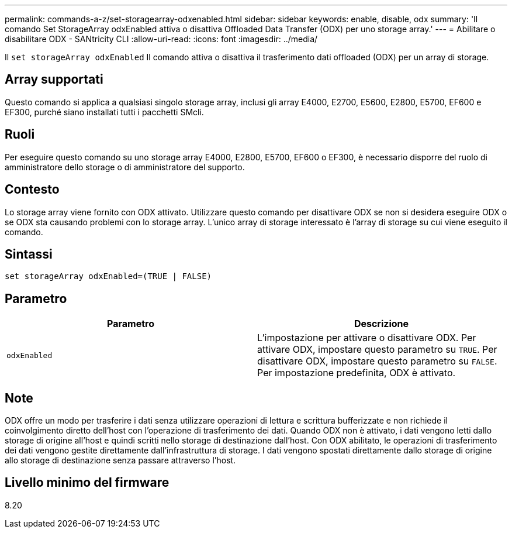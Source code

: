 ---
permalink: commands-a-z/set-storagearray-odxenabled.html 
sidebar: sidebar 
keywords: enable, disable, odx 
summary: 'Il comando Set StorageArray odxEnabled attiva o disattiva Offloaded Data Transfer (ODX) per uno storage array.' 
---
= Abilitare o disabilitare ODX - SANtricity CLI
:allow-uri-read: 
:icons: font
:imagesdir: ../media/


[role="lead"]
Il `set storageArray odxEnabled` Il comando attiva o disattiva il trasferimento dati offloaded (ODX) per un array di storage.



== Array supportati

Questo comando si applica a qualsiasi singolo storage array, inclusi gli array E4000, E2700, E5600, E2800, E5700, EF600 e EF300, purché siano installati tutti i pacchetti SMcli.



== Ruoli

Per eseguire questo comando su uno storage array E4000, E2800, E5700, EF600 o EF300, è necessario disporre del ruolo di amministratore dello storage o di amministratore del supporto.



== Contesto

Lo storage array viene fornito con ODX attivato. Utilizzare questo comando per disattivare ODX se non si desidera eseguire ODX o se ODX sta causando problemi con lo storage array. L'unico array di storage interessato è l'array di storage su cui viene eseguito il comando.



== Sintassi

[source, cli]
----
set storageArray odxEnabled=(TRUE | FALSE)
----


== Parametro

[cols="2*"]
|===
| Parametro | Descrizione 


 a| 
`odxEnabled`
 a| 
L'impostazione per attivare o disattivare ODX. Per attivare ODX, impostare questo parametro su `TRUE`. Per disattivare ODX, impostare questo parametro su `FALSE`. Per impostazione predefinita, ODX è attivato.

|===


== Note

ODX offre un modo per trasferire i dati senza utilizzare operazioni di lettura e scrittura bufferizzate e non richiede il coinvolgimento diretto dell'host con l'operazione di trasferimento dei dati. Quando ODX non è attivato, i dati vengono letti dallo storage di origine all'host e quindi scritti nello storage di destinazione dall'host. Con ODX abilitato, le operazioni di trasferimento dei dati vengono gestite direttamente dall'infrastruttura di storage. I dati vengono spostati direttamente dallo storage di origine allo storage di destinazione senza passare attraverso l'host.



== Livello minimo del firmware

8.20
